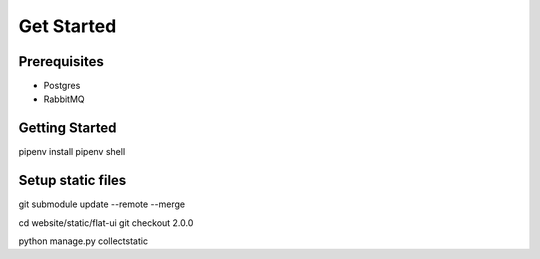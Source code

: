 Get Started
====================


Prerequisites
--------------------
* Postgres
* RabbitMQ


Getting Started
---------------------
pipenv install
pipenv shell


Setup static files
---------------------

git submodule update --remote --merge

cd website/static/flat-ui
git checkout 2.0.0

python manage.py collectstatic

